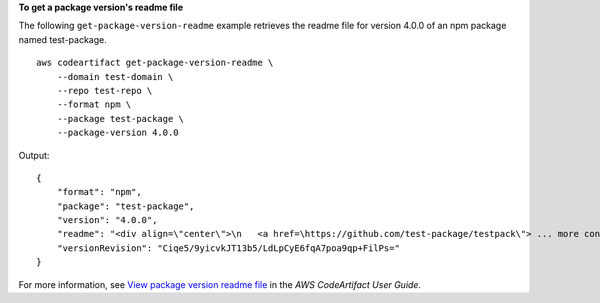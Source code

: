 **To get a package version's readme file**

The following ``get-package-version-readme`` example retrieves the readme file for version 4.0.0 of an npm package named test-package. ::

    aws codeartifact get-package-version-readme \
        --domain test-domain \
        --repo test-repo \
        --format npm \
        --package test-package \
        --package-version 4.0.0

Output::

    {
        "format": "npm",
        "package": "test-package",
        "version": "4.0.0",
        "readme": "<div align=\"center\">\n   <a href=\https://github.com/test-package/testpack\"> ... more content ... \n",
        "versionRevision": "Ciqe5/9yicvkJT13b5/LdLpCyE6fqA7poa9qp+FilPs="
    }

For more information, see `View package version readme file <https://docs.aws.amazon.com/codeartifact/latest/ug/describe-package-version.html#view-package-readme>`__ in the *AWS CodeArtifact User Guide*.